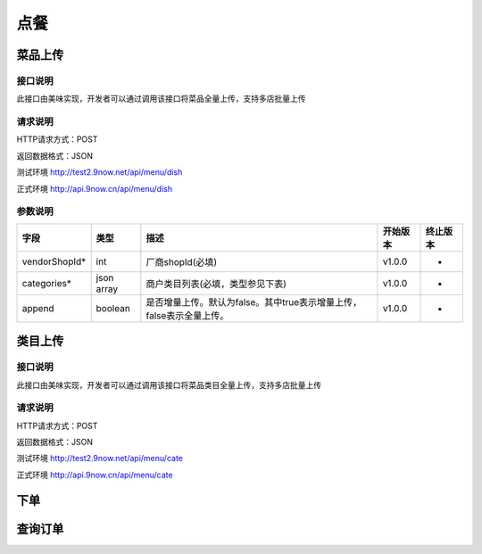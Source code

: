 点餐
========================================


菜品上传
-------------

接口说明
^^^^^^^^^^^^^

此接口由美味实现，开发者可以通过调用该接口将菜品全量上传，支持多店批量上传

请求说明
^^^^^^^^^^^^^

HTTP请求方式：POST

返回数据格式：JSON

测试环境 http://test2.9now.net/api/menu/dish

正式环境 http://api.9now.cn/api/menu/dish

参数说明
^^^^^^^^^^^^^


============== ============ ===================================================================== ======== ========
字段           类型         描述	                                                            开始版本 终止版本
============== ============ ===================================================================== ======== ========
vendorShopId*  int	    厂商shopId(必填)	                                              v1.0.0	-
categories*    json array   商户类目列表(必填，类型参见下表)	                                   v1.0.0   -
append	       boolean	    是否增量上传。默认为false。其中true表示增量上传，false表示全量上传。  v1.0.0	-
============== ============ ===================================================================== ======== ========



类目上传
-------------

接口说明
^^^^^^^^^^^^^

此接口由美味实现，开发者可以通过调用该接口将菜品类目全量上传，支持多店批量上传

请求说明
^^^^^^^^^^^^^

HTTP请求方式：POST

返回数据格式：JSON

测试环境 http://test2.9now.net/api/menu/cate

正式环境 http://api.9now.cn/api/menu/cate

下单
-------------


查询订单
-------------